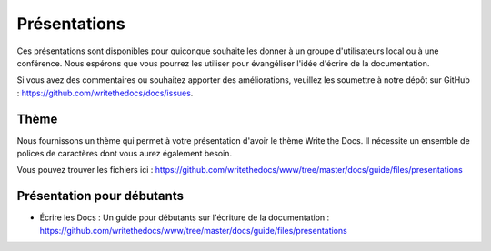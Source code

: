 Présentations
-------------

Ces présentations sont disponibles pour quiconque souhaite les donner à un groupe d'utilisateurs local ou à une conférence. Nous espérons que vous pourrez les utiliser pour évangéliser l'idée d'écrire de la documentation.

Si vous avez des commentaires ou souhaitez apporter des améliorations, veuillez les soumettre à notre dépôt sur GitHub : https://github.com/writethedocs/docs/issues.

Thème
~~~~~

Nous fournissons un thème qui permet à votre présentation d'avoir le thème Write the Docs. Il nécessite un ensemble de polices de caractères dont vous aurez également besoin.

Vous pouvez trouver les fichiers ici : https://github.com/writethedocs/www/tree/master/docs/guide/files/presentations


Présentation pour débutants
~~~~~~~~~~~~~~~~~~~~~

* Écrire les Docs : Un guide pour débutants sur l'écriture de la documentation : https://github.com/writethedocs/www/tree/master/docs/guide/files/presentations
